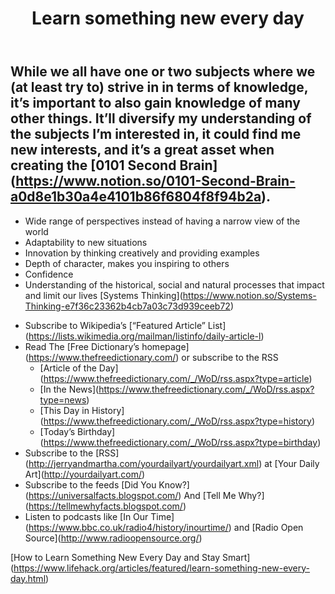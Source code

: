 #+TITLE: Learn something new every day

** While we all have one or two subjects where we (at least try to) strive in in terms of knowledge, it’s important to also gain knowledge of many other things. It’ll diversify my understanding of the subjects I’m interested in, it could find me new interests, and it’s a great asset when creating the [0101 Second Brain](https://www.notion.so/0101-Second-Brain-a0d8e1b30a4e4101b86f6804f8f94b2a).

# Benefits

- Wide range of perspectives instead of having a narrow view of the world
- Adaptability to new situations
- Innovation by thinking creatively and providing examples
- Depth of character, makes you inspiring to others
- Confidence
- Understanding of the historical, social and natural processes that impact and limit our lives [Systems Thinking](https://www.notion.so/Systems-Thinking-e7f36c23362b4cb7a03c73d939ceeb72)

# Resources

- Subscribe to Wikipedia’s [“Featured Article” List](https://lists.wikimedia.org/mailman/listinfo/daily-article-l)
- Read The [Free Dictionary’s homepage](https://www.thefreedictionary.com/) or subscribe to the RSS
    - [Article of the Day](https://www.thefreedictionary.com/_/WoD/rss.aspx?type=article)
    - [In the News](https://www.thefreedictionary.com/_/WoD/rss.aspx?type=news)
    - [This Day in History](https://www.thefreedictionary.com/_/WoD/rss.aspx?type=history)
    - [Today’s Birthday](https://www.thefreedictionary.com/_/WoD/rss.aspx?type=birthday)
- Subscribe to the [RSS](http://jerryandmartha.com/yourdailyart/yourdailyart.xml) at [Your Daily Art](http://yourdailyart.com/)
- Subscribe to the feeds [Did You Know?](https://universalfacts.blogspot.com/) And [Tell Me Why?](https://tellmewhyfacts.blogspot.com/)
- Listen to podcasts like [In Our Time](https://www.bbc.co.uk/radio4/history/inourtime/) and [Radio Open Source](http://www.radioopensource.org/)

# Source

[How to Learn Something New Every Day and Stay Smart](https://www.lifehack.org/articles/featured/learn-something-new-every-day.html)
